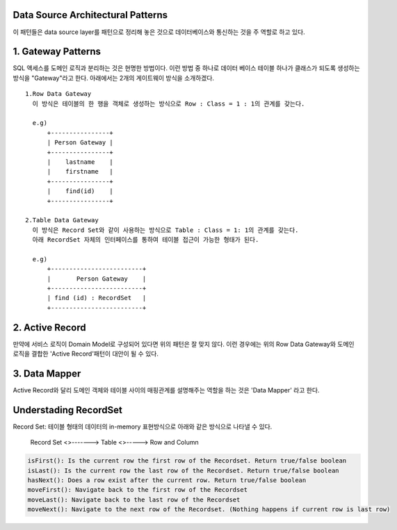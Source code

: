 Data Source Architectural Patterns
----------------------------------
이 패턴들은  data source layer를 패턴으로 정리해 놓은 것으로 데이터베이스와 통신하는 것을 주 역할로 하고 있다.


1. Gateway Patterns
-------------------

SQL 액세스를 도메인 로직과 분리하는 것은 현명한 방법이다. 이런 방법 중 하나로 데이터 베이스 테이블 하나가 클래스가 되도록 생성하는 방식을 "Gateway"라고 한다.
아래에서는 2개의 게이트웨이 방식을 소개하겠다.

::

  1.Row Data Gateway
    이 방식은 테이블의 한 행을 객체로 생성하는 방식으로 Row : Class = 1 : 1의 관계를 갖는다.

    e.g)
        +----------------+
        | Person Gateway |
        +----------------+
        |    lastname    |
        |    firstname   |
        +----------------+
        |    find(id)    |
        +----------------+

  2.Table Data Gateway
    이 방식은 Record Set와 같이 사용하는 방식으로 Table : Class = 1: 1의 관계를 갖는다.
    아래 RecordSet 자체의 인터페이스를 통하여 테이블 접근이 가능한 형태가 된다.

    e.g)
        +-------------------------+
        |       Person Gateway    |  
        +-------------------------+
        | find (id) : RecordSet   |
        +-------------------------+
  

2. Active Record
-----------------
만약에 서비스 로직이 Domain Model로 구성되어 있다면 위의 패턴은 잘 맞지 않다. 이런 경우에는 위의 Row Data Gateway와 도메인 로직을 결합한
'Active Record'패턴이 대안이 될 수 있다.


3. Data Mapper
---------------
Active Record와 달리 도메인 객체와 테이블 사이의 매핑관계를 설명해주는 역할을 하는 것은 'Data Mapper' 라고 한다.



Understading RecordSet
------------------------
Record Set: 테이블 형태의 데이터의 in-memory 표현방식으로 아래와 같은 방식으로 나타낼 수 있다.

  | Record Set <>-------> Table  <>-----> Row and Column

.. code-block:: java

  isFirst(): Is the current row the first row of the Recordset. Return true/false boolean
  isLast(): Is the current row the last row of the Recordset. Return true/false boolean
  hasNext(): Does a row exist after the current row. Return true/false boolean
  moveFirst(): Navigate back to the first row of the Recordset
  moveLast(): Navigate back to the last row of the Recordset
  moveNext(): Navigate to the next row of the Recordset. (Nothing happens if current row is last row)